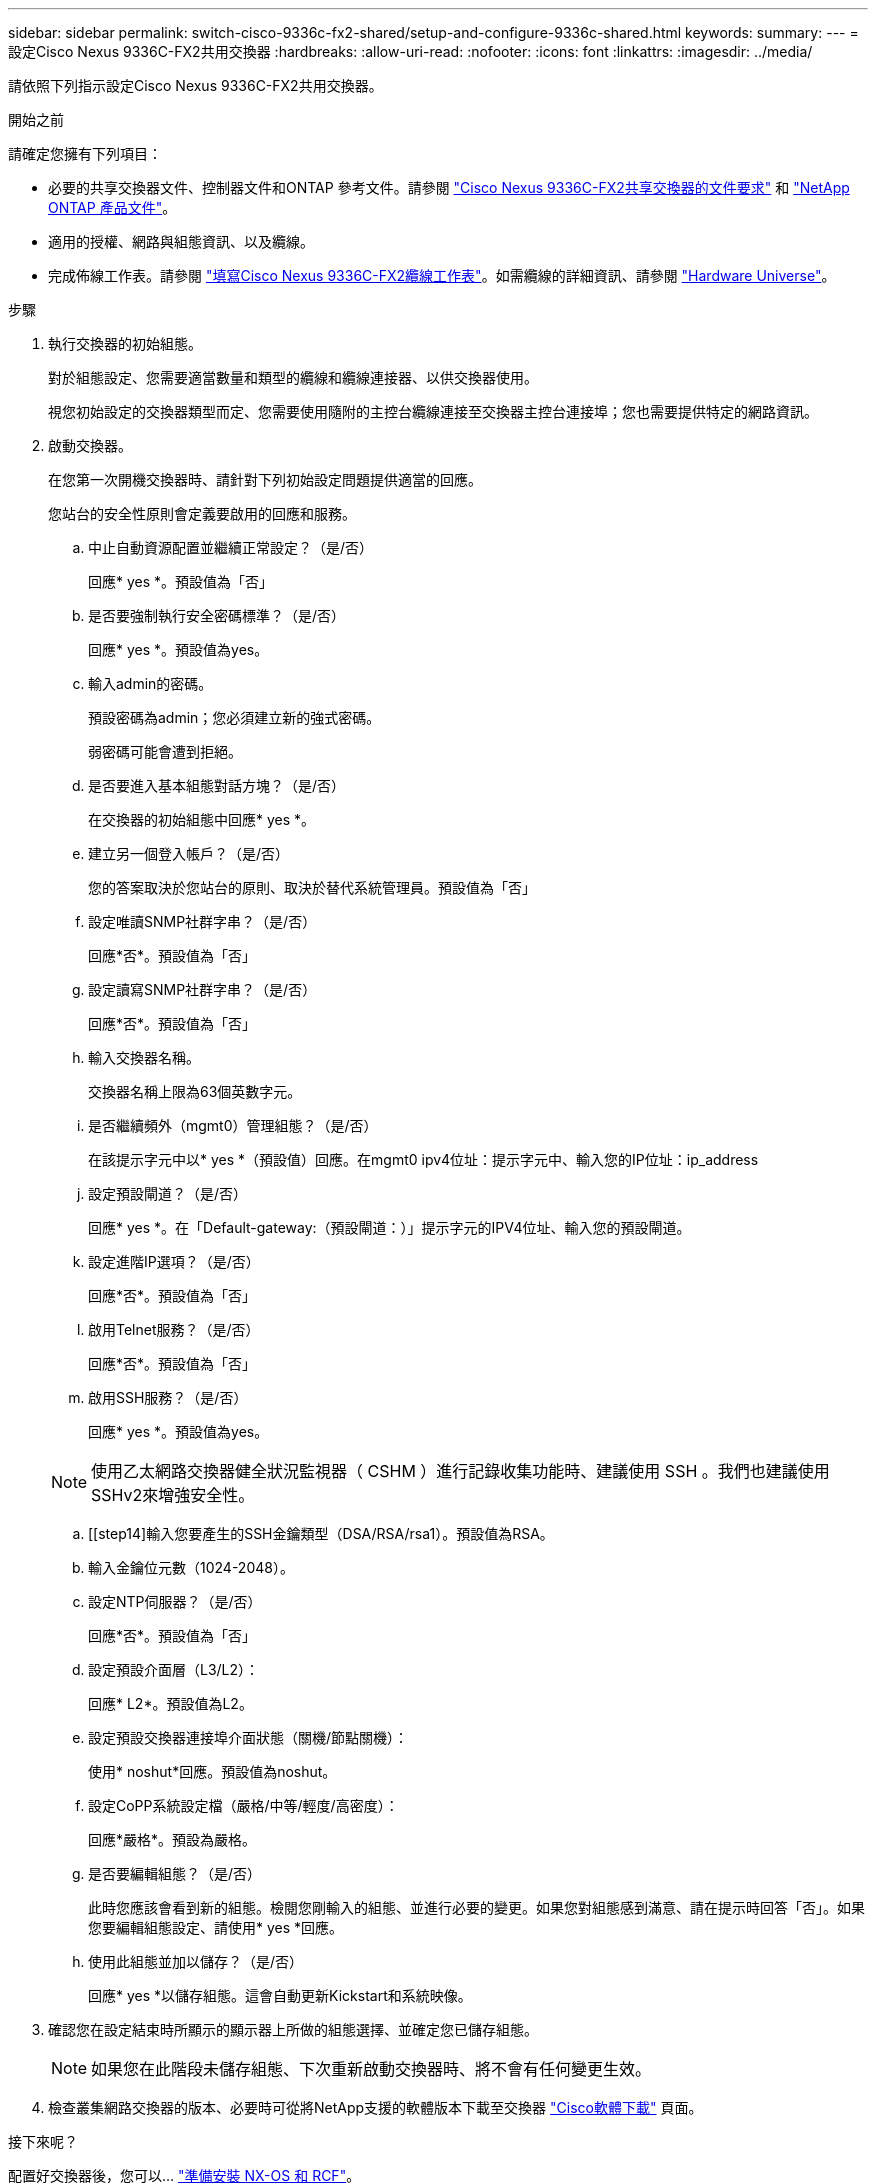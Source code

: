 ---
sidebar: sidebar 
permalink: switch-cisco-9336c-fx2-shared/setup-and-configure-9336c-shared.html 
keywords:  
summary:  
---
= 設定Cisco Nexus 9336C-FX2共用交換器
:hardbreaks:
:allow-uri-read: 
:nofooter: 
:icons: font
:linkattrs: 
:imagesdir: ../media/


[role="lead"]
請依照下列指示設定Cisco Nexus 9336C-FX2共用交換器。

.開始之前
請確定您擁有下列項目：

* 必要的共享交換器文件、控制器文件和ONTAP 參考文件。請參閱 link:required-documentation-9336c-shared.html["Cisco Nexus 9336C-FX2共享交換器的文件要求"] 和 https://docs.netapp.com/us-en/ontap/index.html["NetApp ONTAP 產品文件"^]。
* 適用的授權、網路與組態資訊、以及纜線。
* 完成佈線工作表。請參閱 link:cable-9336c-shared.html["填寫Cisco Nexus 9336C-FX2纜線工作表"]。如需纜線的詳細資訊、請參閱 https://hwu.netapp.com["Hardware Universe"]。


.步驟
. [[step3]]執行交換器的初始組態。
+
對於組態設定、您需要適當數量和類型的纜線和纜線連接器、以供交換器使用。

+
視您初始設定的交換器類型而定、您需要使用隨附的主控台纜線連接至交換器主控台連接埠；您也需要提供特定的網路資訊。

. 啟動交換器。
+
在您第一次開機交換器時、請針對下列初始設定問題提供適當的回應。

+
您站台的安全性原則會定義要啟用的回應和服務。

+
.. 中止自動資源配置並繼續正常設定？（是/否）
+
回應* yes *。預設值為「否」

.. 是否要強制執行安全密碼標準？（是/否）
+
回應* yes *。預設值為yes。

.. 輸入admin的密碼。
+
預設密碼為admin；您必須建立新的強式密碼。

+
弱密碼可能會遭到拒絕。

.. 是否要進入基本組態對話方塊？（是/否）
+
在交換器的初始組態中回應* yes *。

.. 建立另一個登入帳戶？（是/否）
+
您的答案取決於您站台的原則、取決於替代系統管理員。預設值為「否」

.. 設定唯讀SNMP社群字串？（是/否）
+
回應*否*。預設值為「否」

.. 設定讀寫SNMP社群字串？（是/否）
+
回應*否*。預設值為「否」

.. 輸入交換器名稱。
+
交換器名稱上限為63個英數字元。

.. 是否繼續頻外（mgmt0）管理組態？（是/否）
+
在該提示字元中以* yes *（預設值）回應。在mgmt0 ipv4位址：提示字元中、輸入您的IP位址：ip_address

.. 設定預設閘道？（是/否）
+
回應* yes *。在「Default-gateway:（預設閘道：）」提示字元的IPV4位址、輸入您的預設閘道。

.. 設定進階IP選項？（是/否）
+
回應*否*。預設值為「否」

.. 啟用Telnet服務？（是/否）
+
回應*否*。預設值為「否」

.. 啟用SSH服務？（是/否）
+
回應* yes *。預設值為yes。

+

NOTE: 使用乙太網路交換器健全狀況監視器（ CSHM ）進行記錄收集功能時、建議使用 SSH 。我們也建議使用SSHv2來增強安全性。

.. [[step14]輸入您要產生的SSH金鑰類型（DSA/RSA/rsa1）。預設值為RSA。
.. 輸入金鑰位元數（1024-2048）。
.. 設定NTP伺服器？（是/否）
+
回應*否*。預設值為「否」

.. 設定預設介面層（L3/L2）：
+
回應* L2*。預設值為L2。

.. 設定預設交換器連接埠介面狀態（關機/節點關機）：
+
使用* noshut*回應。預設值為noshut。

.. 設定CoPP系統設定檔（嚴格/中等/輕度/高密度）：
+
回應*嚴格*。預設為嚴格。

.. 是否要編輯組態？（是/否）
+
此時您應該會看到新的組態。檢閱您剛輸入的組態、並進行必要的變更。如果您對組態感到滿意、請在提示時回答「否」。如果您要編輯組態設定、請使用* yes *回應。

.. 使用此組態並加以儲存？（是/否）
+
回應* yes *以儲存組態。這會自動更新Kickstart和系統映像。



. 確認您在設定結束時所顯示的顯示器上所做的組態選擇、並確定您已儲存組態。
+

NOTE: 如果您在此階段未儲存組態、下次重新啟動交換器時、將不會有任何變更生效。

. 檢查叢集網路交換器的版本、必要時可從將NetApp支援的軟體版本下載至交換器 https://software.cisco.com/download/home["Cisco軟體下載"^] 頁面。


.接下來呢？
配置好交換器後，您可以… link:prepare-nxos-rcf-9336c-shared.html["準備安裝 NX-OS 和 RCF"]。
